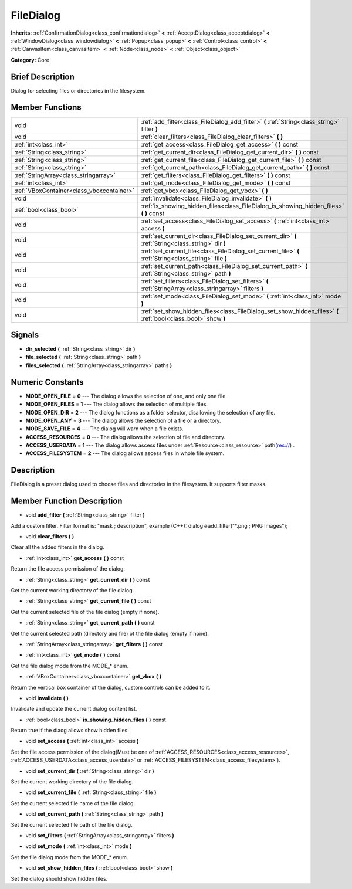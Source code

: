 .. Generated automatically by doc/tools/makerst.py in Godot's source tree.
.. DO NOT EDIT THIS FILE, but the doc/base/classes.xml source instead.

.. _class_FileDialog:

FileDialog
==========

**Inherits:** :ref:`ConfirmationDialog<class_confirmationdialog>` **<** :ref:`AcceptDialog<class_acceptdialog>` **<** :ref:`WindowDialog<class_windowdialog>` **<** :ref:`Popup<class_popup>` **<** :ref:`Control<class_control>` **<** :ref:`CanvasItem<class_canvasitem>` **<** :ref:`Node<class_node>` **<** :ref:`Object<class_object>`

**Category:** Core

Brief Description
-----------------

Dialog for selecting files or directories in the filesystem.

Member Functions
----------------

+--------------------------------------------+-----------------------------------------------------------------------------------------------------------------+
| void                                       | :ref:`add_filter<class_FileDialog_add_filter>`  **(** :ref:`String<class_string>` filter  **)**                 |
+--------------------------------------------+-----------------------------------------------------------------------------------------------------------------+
| void                                       | :ref:`clear_filters<class_FileDialog_clear_filters>`  **(** **)**                                               |
+--------------------------------------------+-----------------------------------------------------------------------------------------------------------------+
| :ref:`int<class_int>`                      | :ref:`get_access<class_FileDialog_get_access>`  **(** **)** const                                               |
+--------------------------------------------+-----------------------------------------------------------------------------------------------------------------+
| :ref:`String<class_string>`                | :ref:`get_current_dir<class_FileDialog_get_current_dir>`  **(** **)** const                                     |
+--------------------------------------------+-----------------------------------------------------------------------------------------------------------------+
| :ref:`String<class_string>`                | :ref:`get_current_file<class_FileDialog_get_current_file>`  **(** **)** const                                   |
+--------------------------------------------+-----------------------------------------------------------------------------------------------------------------+
| :ref:`String<class_string>`                | :ref:`get_current_path<class_FileDialog_get_current_path>`  **(** **)** const                                   |
+--------------------------------------------+-----------------------------------------------------------------------------------------------------------------+
| :ref:`StringArray<class_stringarray>`      | :ref:`get_filters<class_FileDialog_get_filters>`  **(** **)** const                                             |
+--------------------------------------------+-----------------------------------------------------------------------------------------------------------------+
| :ref:`int<class_int>`                      | :ref:`get_mode<class_FileDialog_get_mode>`  **(** **)** const                                                   |
+--------------------------------------------+-----------------------------------------------------------------------------------------------------------------+
| :ref:`VBoxContainer<class_vboxcontainer>`  | :ref:`get_vbox<class_FileDialog_get_vbox>`  **(** **)**                                                         |
+--------------------------------------------+-----------------------------------------------------------------------------------------------------------------+
| void                                       | :ref:`invalidate<class_FileDialog_invalidate>`  **(** **)**                                                     |
+--------------------------------------------+-----------------------------------------------------------------------------------------------------------------+
| :ref:`bool<class_bool>`                    | :ref:`is_showing_hidden_files<class_FileDialog_is_showing_hidden_files>`  **(** **)** const                     |
+--------------------------------------------+-----------------------------------------------------------------------------------------------------------------+
| void                                       | :ref:`set_access<class_FileDialog_set_access>`  **(** :ref:`int<class_int>` access  **)**                       |
+--------------------------------------------+-----------------------------------------------------------------------------------------------------------------+
| void                                       | :ref:`set_current_dir<class_FileDialog_set_current_dir>`  **(** :ref:`String<class_string>` dir  **)**          |
+--------------------------------------------+-----------------------------------------------------------------------------------------------------------------+
| void                                       | :ref:`set_current_file<class_FileDialog_set_current_file>`  **(** :ref:`String<class_string>` file  **)**       |
+--------------------------------------------+-----------------------------------------------------------------------------------------------------------------+
| void                                       | :ref:`set_current_path<class_FileDialog_set_current_path>`  **(** :ref:`String<class_string>` path  **)**       |
+--------------------------------------------+-----------------------------------------------------------------------------------------------------------------+
| void                                       | :ref:`set_filters<class_FileDialog_set_filters>`  **(** :ref:`StringArray<class_stringarray>` filters  **)**    |
+--------------------------------------------+-----------------------------------------------------------------------------------------------------------------+
| void                                       | :ref:`set_mode<class_FileDialog_set_mode>`  **(** :ref:`int<class_int>` mode  **)**                             |
+--------------------------------------------+-----------------------------------------------------------------------------------------------------------------+
| void                                       | :ref:`set_show_hidden_files<class_FileDialog_set_show_hidden_files>`  **(** :ref:`bool<class_bool>` show  **)** |
+--------------------------------------------+-----------------------------------------------------------------------------------------------------------------+

Signals
-------

-  **dir_selected**  **(** :ref:`String<class_string>` dir  **)**
-  **file_selected**  **(** :ref:`String<class_string>` path  **)**
-  **files_selected**  **(** :ref:`StringArray<class_stringarray>` paths  **)**

Numeric Constants
-----------------

- **MODE_OPEN_FILE** = **0** --- The dialog allows the selection of one, and only one file.
- **MODE_OPEN_FILES** = **1** --- The dialog allows the selection of multiple files.
- **MODE_OPEN_DIR** = **2** --- The dialog functions as a folder selector, disallowing the selection of any file.
- **MODE_OPEN_ANY** = **3** --- The dialog allows the selection of a file or a directory.
- **MODE_SAVE_FILE** = **4** --- The dialog will warn when a file exists.
- **ACCESS_RESOURCES** = **0** --- The dialog allows the selection of file and directory.
- **ACCESS_USERDATA** = **1** --- The dialog allows ascess files under :ref:`Resource<class_resource>` path(res://) .
- **ACCESS_FILESYSTEM** = **2** --- The dialog allows ascess files in whole file system.

Description
-----------

FileDialog is a preset dialog used to choose files and directories in the filesystem. It supports filter masks.

Member Function Description
---------------------------

.. _class_FileDialog_add_filter:

- void  **add_filter**  **(** :ref:`String<class_string>` filter  **)**

Add a custom filter. Filter format is: "mask ; description", example (C++): dialog->add_filter("\*.png ; PNG Images");

.. _class_FileDialog_clear_filters:

- void  **clear_filters**  **(** **)**

Clear all the added filters in the dialog.

.. _class_FileDialog_get_access:

- :ref:`int<class_int>`  **get_access**  **(** **)** const

Return the file access permission of the dialog.

.. _class_FileDialog_get_current_dir:

- :ref:`String<class_string>`  **get_current_dir**  **(** **)** const

Get the current working directory of the file dialog.

.. _class_FileDialog_get_current_file:

- :ref:`String<class_string>`  **get_current_file**  **(** **)** const

Get the current selected file of the file dialog (empty if none).

.. _class_FileDialog_get_current_path:

- :ref:`String<class_string>`  **get_current_path**  **(** **)** const

Get the current selected path (directory and file) of the file dialog (empty if none).

.. _class_FileDialog_get_filters:

- :ref:`StringArray<class_stringarray>`  **get_filters**  **(** **)** const

.. _class_FileDialog_get_mode:

- :ref:`int<class_int>`  **get_mode**  **(** **)** const

Get the file dialog mode from the MODE\_\* enum.

.. _class_FileDialog_get_vbox:

- :ref:`VBoxContainer<class_vboxcontainer>`  **get_vbox**  **(** **)**

Return the vertical box container of the dialog, custom controls can be added to it.

.. _class_FileDialog_invalidate:

- void  **invalidate**  **(** **)**

Invalidate and update the current dialog content list.

.. _class_FileDialog_is_showing_hidden_files:

- :ref:`bool<class_bool>`  **is_showing_hidden_files**  **(** **)** const

Return true if the diaog allows show hidden files.

.. _class_FileDialog_set_access:

- void  **set_access**  **(** :ref:`int<class_int>` access  **)**

Set the file access permission of the dialog(Must be one of :ref:`ACCESS_RESOURCES<class_access_resources>`, :ref:`ACCESS_USERDATA<class_access_userdata>` or :ref:`ACCESS_FILESYSTEM<class_access_filesystem>`).

.. _class_FileDialog_set_current_dir:

- void  **set_current_dir**  **(** :ref:`String<class_string>` dir  **)**

Set the current working directory of the file dialog.

.. _class_FileDialog_set_current_file:

- void  **set_current_file**  **(** :ref:`String<class_string>` file  **)**

Set the current selected file name of the file dialog.

.. _class_FileDialog_set_current_path:

- void  **set_current_path**  **(** :ref:`String<class_string>` path  **)**

Set the current selected file path of the file dialog.

.. _class_FileDialog_set_filters:

- void  **set_filters**  **(** :ref:`StringArray<class_stringarray>` filters  **)**

.. _class_FileDialog_set_mode:

- void  **set_mode**  **(** :ref:`int<class_int>` mode  **)**

Set the file dialog mode from the MODE\_\* enum.

.. _class_FileDialog_set_show_hidden_files:

- void  **set_show_hidden_files**  **(** :ref:`bool<class_bool>` show  **)**

Set the dialog should show hidden files.


